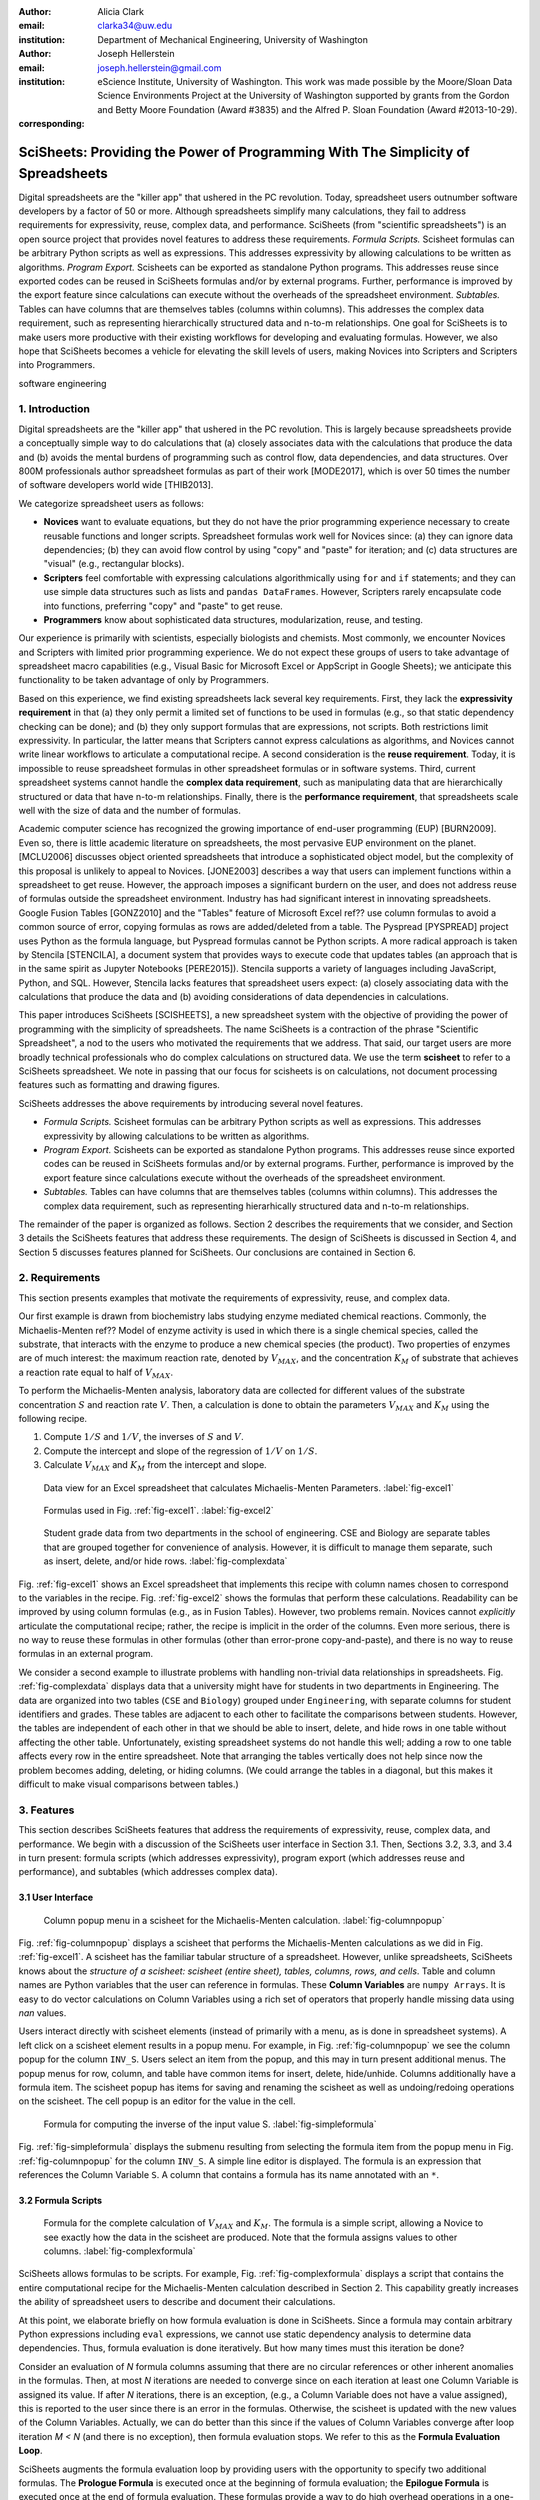 :author: Alicia Clark
:email: clarka34@uw.edu
:institution: Department of Mechanical Engineering, University of Washington

:author: Joseph Hellerstein
:email: joseph.hellerstein@gmail.com
:institution: eScience Institute, University of Washington. This work was made possible by the Moore/Sloan Data Science Environments Project at the University of Washington supported by grants from the Gordon and Betty Moore Foundation (Award #3835) and the Alfred P. Sloan Foundation (Award #2013-10-29).
:corresponding:

---------------------------------------------------------------------------------
SciSheets: Providing the Power of Programming With The Simplicity of Spreadsheets
---------------------------------------------------------------------------------

.. class:: abstract

Digital spreadsheets are the "killer app" that ushered in the PC revolution.
Today,
spreadsheet users outnumber software developers by a factor of
50 or more.
Although spreadsheets simplify many calculations, they fail
to address requirements for expressivity, reuse, complex data, and performance.
SciSheets (from "scientific spreadsheets") is an open source project that provides
novel features to address these requirements.
*Formula Scripts.*
Scisheet formulas can be arbitrary Python scripts as well as expressions.
This addresses expressivity by allowing
calculations to be written as algorithms.
*Program Export.*
Scisheets can be exported as standalone Python programs.
This addresses reuse since
exported codes
can be reused in SciSheets formulas and/or by
external programs.
Further, performance is improved by the export feature
since calculations can execute without the
overheads of the spreadsheet environment.
*Subtables.*
Tables can have columns that are themselves tables (columns within columns).
This addresses the complex data requirement,
such as representing hierarchically structured
data and n-to-m relationships.
One goal for SciSheets is to make users more productive with their existing
workflows for developing and evaluating formulas.
However, we also hope that SciSheets becomes a vehicle for elevating the skill levels
of users, making Novices into Scripters and Scripters into Programmers.


.. class:: keywords

   software engineering

1. Introduction
---------------

Digital spreadsheets are the "killer app" that ushered in the PC revolution.
This is largely because spreadsheets provide a conceptually simple way to do calculations that
(a) closely associates data with the calculations that produce the data and
(b) avoids the mental burdens of programming
such as
control flow, data dependencies, and data structures.
Over 800M professionals author spreadsheet formulas as part of their work
[MODE2017],
which is over 50 times the number
of software developers world wide [THIB2013].

We categorize
spreadsheet users as follows:

- **Novices** want to evaluate equations, but they do not have the prior
  programming experience necessary to create reusable functions and longer scripts.
  Spreadsheet formulas work well for Novices since: (a) they can
  ignore data dependencies;
  (b) they can avoid flow control by using
  "copy" and "paste" for iteration;
  and (c) data structures are "visual" (e.g., rectangular blocks).
- **Scripters** feel comfortable with expressing calculations algorithmically using ``for`` and ``if``
  statements; and they can use simple data structures such as lists and
  ``pandas DataFrames``.
  However, Scripters rarely encapsulate code into functions,
  preferring "copy" and "paste" to get reuse.
- **Programmers** know about sophisticated data structures, modularization, reuse, and testing.

Our experience is primarily with scientists, especially biologists and chemists.
Most commonly, we encounter Novices and Scripters with limited prior programming
experience. We do not expect these groups of users to take advantage of
spreadsheet macro capabilities (e.g.,  Visual Basic for Microsoft Excel or
AppScript in Google Sheets); we anticipate this functionality to be taken advantage
of only by Programmers.

Based on this experience, we find
existing spreadsheets lack several key requirements.
First, they lack
the **expressivity requirement** in that (a)
they only permit a limited set of functions to be used
in formulas (e.g., so that static dependency
checking can be done); and (b)
they only support formulas that are expressions,
not scripts.
Both restrictions limit expressivity.
In particular, the latter means that Scripters
cannot express calculations as algorithms, and
Novices
cannot write linear workflows to
articulate a computational recipe.
A second consideration is the
**reuse requirement**.
Today,
it is impossible to reuse spreadsheet
formulas in other spreadsheet formulas or in software systems.
Third, current spreadsheet systems cannot handle the
**complex data requirement**, such as
manipulating data that are
hierarchically structured or data that have n-to-m relationships.
Finally, there is the
**performance requirement**, that
spreadsheets scale well with
the size of data and the number of formulas.

Academic computer science has recognized the growing importance
of end-user programming (EUP) [BURN2009].
Even so,
there is little
academic literature on spreadsheets,
the most pervasive EUP environment on the planet.
[MCLU2006] discusses object oriented spreadsheets that
introduce a sophisticated object model, but the complexity of
this proposal is unlikely to appeal to Novices.
[JONE2003] describes a way that users can implement functions
within a spreadsheet to get reuse.
However, the approach imposes a significant burdern on the user,
and does not address reuse of
formulas outside the spreadsheet environment.
Industry has had significant
interest in innovating spreadsheets.
Google Fusion Tables [GONZ2010]
and the "Tables" feature of Microsoft Excel ref??
use column formulas to avoid a common source of error,
copying formulas as rows are added/deleted from a table.
The Pyspread [PYSPREAD] project uses Python as the formula language,
but Pyspread formulas cannot be Python scripts.
A more radical approach is taken by
Stencila [STENCILA],
a document system that provides ways to execute code that
updates tables (an approach that is in the same
spirit as Jupyter Notebooks
[PERE2015]).
Stencila supports a variety of languages including
JavaScript, Python, and SQL.
However, Stencila lacks features that spreadsheet users expect:
(a) closely associating data with the calculations that produce the data
and (b) avoiding considerations of data dependencies in calculations.

This paper introduces SciSheets [SCISHEETS],
a new spreadsheet system with the
objective of providing
the power of programming with the simplicity of spreadsheets.
The name SciSheets is a contraction of the phrase "Scientific Spreadsheet", a nod to the users
who motivated the requirements that we address.
That said,
our target users are more broadly technical professionals
who do complex calculations on structured data.
We use the term **scisheet** to refer to a SciSheets spreadsheet.
We note in passing that our focus for scisheets is on
calculations,
not document processing features such as formatting and drawing figures.

SciSheets addresses the above requirements by introducing
several novel features.

- *Formula Scripts.*
  Scisheet formulas can be arbitrary Python scripts as well as expressions.
  This addresses expressivity by allowing
  calculations to be written as algorithms.
- *Program Export.*
  Scisheets can be exported as standalone Python programs.
  This addresses reuse since
  exported codes
  can be reused in SciSheets formulas and/or by
  external programs.
  Further, performance is improved by the export feature
  since calculations execute without the
  overheads of the spreadsheet environment.
- *Subtables.*
  Tables can have columns that are themselves tables (columns within columns).
  This addresses the complex data requirement,
  such as representing hierarhically structured
  data and n-to-m relationships.

The remainder of the paper is organized as follows.
Section 2 describes the requirements that we consider, and
Section 3 details the SciSheets features that address these requirements.
The design of SciSheets is discussed in Section 4, and
Section 5 discusses features planned for SciSheets.
Our conclusions are contained in Section 6.

2. Requirements
---------------

This section presents examples that motivate
the requirements of expressivity, reuse, and complex data.

Our first example is drawn from biochemistry labs
studying enzyme mediated chemical reactions.
Commonly, the Michaelis-Menten ref?? Model of enzyme activity is used in which
there is a single chemical species, called the substrate, that interacts with the enzyme to produce
a new chemical species (the product).
Two properties of enzymes are of much interest: the maximum reaction rate,
denoted by :math:`V_{MAX}`, and the concentration :math:`K_M` of substrate that achieves
a reaction rate equal to half of :math:`V_{MAX}`.

To perform the Michaelis-Menten analysis,
laboratory data are collected for different values of the substrate concentration
:math:`S` and reaction rate :math:`V`.
Then, a calculation is done to obtain the parameters :math:`V_{MAX}` and :math:`K_M`
using the following recipe.

1. Compute :math:`1/S` and :math:`1/V`, the inverses of :math:`S` and :math:`V`.
2. Compute the intercept and slope of the regression of :math:`1/V` on
   :math:`1/S`.
3. Calculate :math:`V_{MAX}` and :math:`K_M` from the intercept and slope.

.. figure:: excel1.png

   Data view for an Excel spreadsheet that calculates Michaelis-Menten Parameters. :label:`fig-excel1`

.. figure:: excel2.png

   Formulas used in Fig. :ref:`fig-excel1`. :label:`fig-excel2`

.. figure:: ExcelMultiTable.png

   Student grade data from two departments in the school of engineering.
   CSE and Biology are separate tables that are grouped together for
   convenience of analysis.
   However, it is difficult to manage them separate, such as insert, delete,
   and/or hide rows.
   :label:`fig-complexdata`

Fig. :ref:`fig-excel1` shows an Excel spreadsheet that implements this recipe
with column names chosen to correspond to the variables in the recipe.
Fig. :ref:`fig-excel2` shows the formulas that
perform these calculations.
Readability can be improved by using column formulas (e.g., as in Fusion Tables).
However, two problems remain.
Novices cannot *explicitly* articulate
the computational recipe; rather, the recipe is implicit in the order of the columns.
Even more serious, there is no way to reuse these formulas in other
formulas (other than error-prone copy-and-paste), and
there is no way
to reuse formulas in an external program.

We consider a second example to illustrate problems with handling
non-trivial data relationships in spreadsheets.
Fig. :ref:`fig-complexdata` displays data that a university
might have for students in two departments in Engineering.
The data are organized into two tables
(``CSE`` and ``Biology``) grouped under
``Engineering``, with separate columns for student identifiers
and grades.
These tables
are adjacent to each other to facilitate the comparisons between
students.
However, the tables are independent of each other
in that we should be able to insert, delete, and hide rows
in one table without affecting
the other table.
Unfortunately, existing spreadsheet systems do not handle this well; adding
a row to one table affects every row in the entire spreadsheet.
Note that arranging the tables vertically does not help since now the problem
becomes adding, deleting, or hiding columns.
(We could arrange the tables in a diagonal, but
this makes it difficult to make visual comparisons between
tables.)

3. Features
-----------

This section describes SciSheets features that address the requirements of expressivity, reuse, complex data,
and performance.
We begin with a discussion of the SciSheets
user interface in Section 3.1.
Then, Sections 3.2, 3.3, and 3.4 in turn present:
formula scripts (which addresses expressivity),
program export (which addresses reuse and performance),
and subtables (which addresses complex data).

3.1 User Interface
~~~~~~~~~~~~~~~~~~

.. figure:: ColumnPopup.png

   Column popup menu in a scisheet for the Michaelis-Menten calculation. :label:`fig-columnpopup`

Fig. :ref:`fig-columnpopup` displays a scisheet that performs the Michaelis-Menten calculations
as we did in Fig. :ref:`fig-excel1`.
A scisheet
has the familiar tabular structure of a spreadsheet.
However, unlike spreadsheets, SciSheets knows about the
*structure of a scisheet:
scisheet (entire sheet), tables, columns, rows, and cells*.
Table and column names are Python variables that the user can reference in formulas.
These **Column Variables**
are ``numpy Arrays``.
It is easy to do vector calculations on Column Variables using a rich set of operators that properly handle
missing data using `nan` values.

Users interact directly with scisheet elements (instead of primarily with a menu, as is done in spreadsheet systems).
A left click on a scisheet element results in a popup menu.
For example,
in Fig. :ref:`fig-columnpopup` we see the column popup for the column ``INV_S``.
Users select an item from the popup, and this may in turn present additional menus.
The popup menus for row, column, and table have common items for insert, delete, hide/unhide.
Columns additionally have a formula item.
The scisheet popup has items for saving and renaming the scisheet as well as undoing/redoing operations
on the scisheet.
The cell popup is an editor for the value in the cell.


.. figure:: SimpleFormula.png
   :scale: 50 %

   Formula for computing the inverse of the input value S. :label:`fig-simpleformula`

Fig. :ref:`fig-simpleformula` displays the submenu resulting from selecting the formula item
from the popup menu in Fig. :ref:`fig-columnpopup` for the column ``INV_S``.
A simple line editor is displayed.
The formula is an expression that references the Column Variable ``S``.
A column that contains a formula has its name annotated with an ``*``.

3.2 Formula Scripts
~~~~~~~~~~~~~~~~~~~

.. figure:: ComplexFormula.png

   Formula for the complete calculation of :math:`V_{MAX}` and
   :math:`K_M`.
   The formula is a simple script, allowing a Novice to see
   exactly how the data in the scisheet are produced.
   Note that the formula assigns values to other columns.
   :label:`fig-complexformula`

SciSheets allows formulas to be scripts.
For example, Fig. :ref:`fig-complexformula` displays a script that contains
the entire computational recipe for the Michaelis-Menten calculation
described in Section 2.
This capability greatly increases the ability of spreadsheet users
to describe and document their calculations.

At this point, we elaborate briefly on how formula evaluation is done
in SciSheets.
Since a formula may contain arbitrary Python expressions including
``eval`` expressions, we cannot use static dependency analysis
to determine data dependencies.
Thus, formula evaluation is done iteratively.
But how many times must this iteration be done?

Consider an evaluation of *N* formula columns assuming that
there are no
circular references or other inherent anomalies in the formulas.
Then, at most *N* iterations are needed to converge since on each iteration
at least one Column Variable is assigned its value.
If after *N* iterations, there is an exception, (e.g., a Column Variable
does not have a value assigned), this is reported to the user since there is
an error in the formulas.
Otherwise, the scisheet is updated with the new values of the
Column Variables.
Actually, we can do better than this since
if the values of Column Variables converge after loop iteration
*M < N* (and there is no exception), then
formula evaluation stops.
We refer to this as the **Formula Evaluation Loop**.

SciSheets augments the formula evaluation loop by providing users with the opportunity
to specify two additional formulas.
The **Prologue Formula** is executed once at the beginning of formula evaluation;
the **Epilogue Formula** is executed once at the end of formula evaluation.
These formulas provide a way to do high overhead operations in a one-shot manner
and so providing another feature
related to the Performance requirement.
For example, a user may have Prologue Formula that
reads a file (e.g., to initialize input values in a table) at the beginning
of the calculation, and an Epilogue Formula
that writes results at the end of the calculation.
Prologue and Epilogue Formulas are modified through the scisheet popup menu.

3.3. Program Export
~~~~~~~~~~~~~~~~~~~

.. figure:: TableExport.png

   Menu to export a table as a standalone python program. :label:`fig-export`

A scisheet can be executed as a standalone program or as
a function in a python module.
The feature addresses the Reuse requirement since
exported programs can be used in scisheet formulas
and/or external programs.
The export feature also addresses the Performance requirement
since executing standalone code eliminates the overheads of
the spreadsheet environment.

Fig. :ref:`fig-export` displays the scisheet popup menu for
program export.
The user sees a menu with entries for the function name,
inputs (list of column names that are inputs),
and outputs (list of column names that are computed by the function).

Program export produces two files.
The first is the python module containing the exported function.
The second is a python file containing a test for the exported function.

We begin with the first file.
The code in this file is structured into several sections:

- Function definition and setup
- Formula evaluation
- Function close

The function definition and setup contain the function definition,
imports, and the scisheet Prologue Formula (a script consisting of imports).

.. code-block:: python

   # Function definition
   def michaelis(S, V):
     from scisheets.core import api as api
     s = api.APIPlugin('michaelis.scish')
     s.initialize()
     _table = s.getTable()
     # Prologue
     s.controller.startBlock('Prologue')
     # Begin Prologue
     import math as mt
     import numpy as np
     from os import listdir
     from os.path import isfile, join
     import pandas as pd
     import scipy as sp
     from numpy import nan  # Must follow sympy import
     # End Prologue
     s.controller.endBlock()

In the above code, there is an import of ``api`` from ``scisheets.core``.
``api`` is the SciSheets runtime.
The API object ``s`` is constructed from the
exported scisheet that is
serialized in a JSON format
with extension ``.scish``.

This code points to a somewhat subtle requirement that SciSheets addresses.
We refer to this as the **Script Debuggability Requirement**,
a requirement that arises because allowing a formula to be a script
means that errors must be localized to a line within the formula.
SciSheets handles this through the use of the paired statements
``s.controller.startBlock('Prologue')``
and
``s.controller.endBlock()``.
These statements allow
the SciSheets API as to identify which formula is being executed
so that formula errors can be localized to a particular line.


Next, we consider the formula evaluation loop.

.. code-block:: python

     s.controller.initializeLoop()
     while not s.controller.isTerminateLoop():
       s.controller.startAnIteration()
       # Formula evaluation blocks
       try:
         # Column INV_S
         s.controller.startBlock('INV_S')
         INV_S = 1/S
         s.controller.endBlock()
         INV_S = s.coerceValues('INV_S', INV_S)
       except Exception as exc:
         s.controller.exceptionForBlock(exc)


``s.controller.initializeLoop()`` snapshots Column Variables.
``s.controller.isTerminateLoop()`` counts loop iterations, looks
for convergence of Column Variables, and checks to see if the last
loop iteration has an exception.
For each formula column, there is a ``try except`` block that informs
the API as to the formula being executed, executes the formula,
and records any exception.
Note that loop execution continues even if there is an execution
for a formula column; this is essential if formula columns are not
ordered according to their data dependencies.

Last, there is the function close.
The occurrence of an exception in the formula evaluation loop causes an exception
with the line number in the formula in which the (last) exception occurred.
If there is no exception, then Epilogue Formula is executed, and
the output values of the function are returned (assuming there is no exception
in the Epilogue Formula).

.. code-block:: python

     if s.controller.getException() is not None:
       raise Exception(s.controller.formatError(
           is_absolute_linenumber=True))
     s.controller.startBlock('Epilogue')
     # Epilogue
     s.controller.endBlock()

     return V_MAX,K_M

The second file produced by program export is a test file.
The test code makes use of ``unittest`` with a ``setUp``
method that assigns ``self.s`` the value of an API object.
The test is to compare the results of running the
exported function on columns in the scisheet that are
input to the function with the values of columns
that are outputs from the function.

.. code-block:: python

     def testBasics(self):
       # Assign column values to program variables.
       S = self.s.getColumnValue('S')
       V = self.s.getColumnValue('V')
       V_MAX,K_M = michaelis(S,V)
       self.assertTrue(
           self.s.compareToColumnValues('V_MAX', V_MAX))
       self.assertTrue(
           self.s.compareToColumnValues('K_M', K_M))

.. figure:: ProcessFiles.png
   :scale: 50 %

   A scisheet that processes many CSV files. :label:`fig-processfiles`

.. figure:: ProcessFilesScript.png

   Column formula for ``K_M`` in
   Fig. :ref:`fig-processfiles` that is a script to process a
   list of CSV files.
   :label:`fig-processfilesscript`

The combination of the program export and formula script features is very powerful.
For example, the ``michaelis`` function exported in
Fig. :ref:`fig-processfiles` reuses the ``michaelis`` function to process a list of files.
Fig. :ref:`fig-processfilesscript` displays the column formula for ``K_M``.

3.4. Subtables
~~~~~~~~~~~~~~

Subtables provide a way for SciSheets to deal with complex data.
This feature allows the user to nest a table within another table.

.. figure:: Multitable.png

   A table with two subtables.
   Subtables CSE and Biology can be manipulated separately.
   :label:`fig-subtables`

We illustrate this by revisiting the example
in Fig. :ref:`fig-complexdata`.
Fig. :ref:`fig-subtables` displays a scisheet for these data that
is similar to
Fig. :ref:`fig-complexdata`.
However, unlike traditional spreadsheet programs,
*SciSheets treats
``CSE`` and ``Biology`` as independent tables.*

.. figure:: PopupForHierarchicalRowInsert.png

   Menu to insert a row in one subtable.
   The menu is accessed by left-clicking on the "3" cell
   in the column labelled "row" in the CSE subtable.
   :label:`fig-subtable-insert`

.. figure:: AfterHierarchicalRowInsert.png

   Result of inserting a row in one subtable.
   Note that a row is inserted in the CSE subtable without affecting
   the Biology substable.
   :label:`fig-subtable-after`

To see this,
recall that in Section 2
we could not insert a row into ``CSE``
without also inserting a row into ``Biology``.
SciSheets addresses this requirement by providing a row popup
for each table.
This is shown in
Fig. :ref:`fig-subtable-insert` where there is a popup
for row 3 of ``CSE``.
The result of selecting ``insert`` is displayed in
Fig. :ref:`fig-subtable-after`.
Note that the ``Biology`` subtable is not modified.

4. Design
---------

SciSheets uses a client-server design.
The client runs in the browser using HTML and JavaScript;
the server runs Python using the Django framework ref??.
This design provides a
zero install deployment and
leverages the rapid innovation of browser technologies.

Our strategy has been to limit the scope of the client code
to presentation and handling end-user interactions.
In some cases, the client requires data from the server
to perform an end-user interaction
(e.g., populate a list of saved scisheets).
In these cases,
the client interacts with the server via AJAX calls.
The client makes use of several JavaScript packages
including JQuery, YUI DataTable, and JQueryLinedText.

.. figure:: SciSheetsCoreClasses.png
   :scale: 30 %

   SciSheets core classes. :label:`fig-coreclasses`

The SciSheets server handles the details of requests, which also
requires maintaining the data associated with scisheets.
Fig :ref:`fig-coreclasses` displays the core
classes used in the SciSheets server.
Core classes have several required methods.
One example of this is the ``copy`` method.
This method makes a copy of the object for which it is
invoked.
To do this, the object calls the ``copy`` method for its parent
class as well (which happens recursively).
Further, the object must call the ``copy`` method for core
objects that are instance variables.
For example,
``ColumnContainer`` objects have an instance
variable ``columns`` that contains a list of ``Column`` objects.
Other examples of required methods are
``isEquivalent``, which tests if two objects have the same
values of instance variables, and
``deserialize``, which creates objects based on data serialized
in a JSON structure.

We now describe the responsibility of the classes in
the ``Tree`` hierarchy
in Fig. :ref:`fig-coreclasses`.
``Tree`` implements a tree that is used to express
hierarchical
relationships such as between ``Table`` and ``Column`` objects.
``Tree`` also provides a mapping between the name of the
scisheet element
and the object associated with the name
(e.g., to handle user requests).
``ColumnContainer`` manages a collections of ``Table`` and ``Column`` objects.
``Column`` is a container of data values.
``Table`` knows about rows, and it
does formula evaluation using ``evaluate()``.
``UITable`` handles user requests (e.g., renaming a column and
inserting a row) in a way that is independent of the client implementation.
``DTTable`` provides client specific services, such as rendering tables into HTML using ``render()``.

The classes ``NameSpace`` (a Python namespace) and ``ColumnVariable``
are at the center of formula evaluation.
The ``evaluate()`` method in ``Table`` generates Python code that
is executed in a Python namespace.
The SciSheets runtime creates an instance of a ``ColumnVariable`` for each
``Column`` in the scisheet being evaluated.
``ColumnVariable`` puts the name of its corresponding ``Column`` into the
namespace, and assigns
to this name a ``numpy Array`` that is populated with
the values of the ``Column``.


Last, we consider performance.
There are two common
causes of poor performance
in the current implementation of SciSheets.
The first relates to data size.
At present,
SciSheets embeds data with the
HTML document that is rendered by the browser.
We will address this
by downloading data on demand and caching data locally.

The second cause of poor performance is having
many iterations of the formula evaluation loop.
If there is more than one formula column, then the best case is to
evaluate each formula column twice.
The first execution produces the desired result
(e.g.,
if the formula columns are in order of their data
dependencies);
the second execution confirms that the result has
converged.
Some efficiencies can be gained by using the Prologue and
Epilogue features for one-shot
execution of high overhead operations (e.g., file I/O).
Also, we are exploring the extent to which SciSheets
can automatically detect if static dependency checking
can be used so that formula evaluation is done
only once.

Clearly, performance can be improved by reducing the number
of formula columns since this reduces the maximum number
of iterations of the formulation evaluation loop.
SciSheets supports this strategy by permitting
formulas to be scripts.
This is a reasonable strategy for a Scripter, but
it may work poorly for a Novice who is unaware
of data dependencies.


5. Future Work
--------------

This section describes several features that are
under development.

5.1 Subtables with Scoping
~~~~~~~~~~~~~~~~~~~~~~~~~~

This feature addresses the reuse requirement.
Today, spreadsheet users typically use copy-and-paste to reuse formulas.
This approach suffers from many problems.
First, it is error prone since there are often mistakes as to what is copied
and where it is pasted.
Second, fixing bugs in formulas requires repeating the copy-and-paste, another
error prone process.

It turns out that a modest change to the subtable feature can provide
a robust approach to
reuse through copy-and-paste.
The feature is to have subtables define a name scope.
To see this, consider Fig. :ref:`fig-subtables` with the subtables
``CSE`` and ``Biology``.
Suppose further that these subtables both have a column named ``GPA``,
and we want to add the column ``TypicalGPA`` to both subtables.
The approach would be as follows:

1. Add the column ``TypicalGPA`` to ``CSE``.
2. Create the formula
   ``np.mean(GPA)`` in
   ``TypicalGPA``.
3. Copy the column ``TypicalGPA`` to subtable ``Biology``
   Since the subtable scope is local, the formula
   ``np.mean(GPA)`` will reference the column ``GPA`` in
   ``Biology``.

Now suppose that we want to change the calculation of
``TypicalGPA`` to be the median instead of the mean.
This is handled as follows:

1. The user edits the formula for the column ``TypicalGPA`` in
   subtable ``CSE``,
   changing the formula to
   ``np.median(GPA)``.
2. SciSheets responds by asking if the user wants the
   copies of this formula
   to be updated as well.
3. The user answers "yes", and the formula is changed for
   ``TypicalGPA`` in subtable ``Biology``.


5.2 Plotting
~~~~~~~~~~~~

At present, SciSheets does not support plotting.
However, there is clearly a **Plotting Requirement** for
any reasonable spreadsheet system.
Our approach to plotting will be to leverage
the bokeh package ref?? since it provides a convenient way
to generate HTML and JavaScript for plots that can be embedded
into HTML documents.
Our vision is to make ``plot`` a function that can be used
in a formula.
A *plot* column will have its cells rendered as HTML.

5.3 Github Integration
~~~~~~~~~~~~~~~~~~~~~~

A common problem with spreadsheets is that calculations are difficult to reproduce
because some steps are manual (e.g., menu interactions). Additionally, it can be
difficult to reproduce a spreadsheet due to the presence of errors.
We refer to this as the **Reproducibility Requirement**.
Version control is an integral part of reproducibility.
Today, a spreadsheet file as a whole can be version controlled,
but this granularity is too course.
More detailed version control can be done manually.
However, this is error prone, and it is very difficult
to keep current (a considerably problem in a collaborative environment).
One automated approach is a revision history, such as
Google Sheets.
However, this technique fails to record the sequence in which changes were made, by whom,
and for what reason.

The method of serialization used in SciSheets lends itself well
to github integration.
Scisheets are serialized as JSON files with separate lines used for data, formulas,
and structural relationships between columns, tables, and the scisheet.
Although the structural relationships have a complex representation, it
does seem that SciSheets can be integrated with the line oriented version
control of github.

We are in the process of designing a user friendly integration of SciSheets with
github.
The scope here includes the following use cases:

- **Branching.**
  Users should be able to create branches to explore new calculations and also
  features in a scisheet. Fig. :ref:`fig-branch` shows how a Scisheet can be split
  into two separate branches.
  As with branching for software teams, branching with a spreadsheet
  will allow collaborators to work on their part of the project without
  worrying about affecting the work of others.

  .. figure:: spreadsheet_branch.png

     Diagram showing how a scisheet can be split into two separate branches for testing
     code features. :label:`fig-branch`

- **Merging.**
  Users will be able to utilize the existing github strategies for merging two
  documents. In addition to
  having a code based implementation to solve merge conflicts, we intend to develop
  a visual way for users to approve or deny merge conflicts within the Scisheet
  itself. Fig. :ref:`fig-merge` shows how two Scisheets can be merged into an
  individual spreadsheet. This implementation will be similar to the
  `nbdime` package developed for merging and differcing Jupyter notebooks [NBDIME].

  .. figure:: spreadsheet_merge.png

     Diagram showing how two scisheets will be merged (assuming no merge conflicts).
     :label:`fig-merge`

- **Differencing.**
  Users will be able to look through the history of git commits to explore
  previous changes. Fig. :ref:`fig-diff` shows a visual example of the history of
  a SciSheet. The user will be able to select any point in history to further
  explore the history (similar to ``git checkout``). This functionality will allow
  collaborators to gain a greater understanding of changes made to the spreadsheet
  and potentially reduce duplicate implementations of certain formulas.

  .. figure:: spreadsheet_history.png

     Diagram showing a visual history of the SciSheet. The SciSheets in green show
     when columns have been added; whereas, the SciSheets in red show when columns
     have been removed.
     :label:`fig-diff`


6. Conclusions
--------------

.. table:: Summary of requirements
           and SciSheets features that address these requirements.
           Features in italics are planned but not yet implemented.
           :label:`fig-benefits`

   +---------------------------+--------------------------------+
   |      Requirement          |    SciSheets Feature           |
   +===========================+================================+
   | - Expressivity            | - Python formulas              |
   |                           | - Formula scripts              |
   +---------------------------+--------------------------------+
   | - Reuse                   | - Program export               |
   |                           | - *Subtables with Scoping*     |
   +---------------------------+--------------------------------+
   | - Complex Data            | - Subtables                    |
   +---------------------------+--------------------------------+
   | - Performance             | - Progam export                |
   |                           | - Prologue, Epilogue           |
   |                           | - *Load data on demand*        |
   |                           | - *Conditional static*         |
   |                           |   *dependency checking*        |
   +---------------------------+--------------------------------+
   | - Plotting                | - *Embed bokeh components*     |
   +---------------------------+--------------------------------+
   | - Script Debuggability    | - Localized exceptions         |
   +---------------------------+--------------------------------+
   | - Reproducibility         | - ``github`` *integration*     |
   +---------------------------+--------------------------------+

SciSheets is
a new spreadsheet system.
Our guiding principle is to provide
the power of programming with the simplicity of spreadsheets.
Our target users are technical professionals
who do complex calculations on structured data.

SciSheets addresses several requirements that are
not handled well
in existing spreadsheet systems,
especially the requirements of expressivity, reuse, complex data, and performance.
SciSheets addresses these requirements by introducing
several novel features.

- *Formula Scripts.*
  Scisheet formulas can be Python scripts, not just expressions.
  This addresses expressivity by allowing
  calculations to be written as algorithms.
- *Program Export.*
  Scisheets can be exported as standalone Python programs.
  This addresses reuse since
  exported spreadsheets
  can be reused in SciSheets formulas and/or by
  external programs (e.g., written by Programmers).
  Further, performance is improved by the export feature
  since calculations can execute without the
  overheads of the spreadsheet environment.
- *Subtables.*
  Tables can have columns that are themselves tables (columns within columns).
  This addresses the complex data requirement,
  such as representing n-to-m relationships.

Table :ref:`fig-benefits` displays
a comprehensive list of the requirements we plan to address
and the corresponding SciSheets features.

One goal for SciSheets is to make users more productive with their existing
workflows for developing and evaluating formulas.
However, we also hope that SciSheets becomes a vehicle for elevating the skill levels
of users, making Novices into Scripters and Scripters into Programmers.

At present, SciSheets is
capable of doing robust demos.
Some work remains to create a capable beta.
Further, we are exploring possible deployment vehicles.
For example,
rather than having SciSheets be a standalone tool, another possibility is
integration with Jupyter notebooks.

References
----------
.. [BURN2009] Burnett, M. *What is end-user software engineering and why does
              it matter?*, Lecture Notes in Computer Science, 2009
.. [GONZ2010]  *Google Fusion Tables: Web-Centered Data Management
              and Collaboration*, Hector Gonzalez et al., SIGMOD, 2010.
.. [JONE2003] Jones, S., Blackwell, A., and Burnett, M. i
              *A user-centred approach to functions in excel*,
              SIGPLAN Notices, 2003.
.. [MCCU2006] McCutchen, M., Itzhaky, S., and Jackson, D. *Object spreadsheets:
              a new computational model for end-user development of data-centric web applications*,
              Proceedings of the 2016 ACM International Symposium on New Ideas, New Paradigms,
              and Reflections on Programming and Software, 2006.
.. [MODE2017] *MODELOFF - Financial Modeling World Championships*,
              http://www.modeloff.com/the-legend/.
.. [NBDIME]   *nbdime*, https://github.com/jupyter/nbdime.
.. [PERE2015] Perez, Fernando and Branger, Brian.
              *Project Jupyter: Computational Narratives as the
              Engine of Collaborative Data Science*, http://archive.ipython.org/JupyterGrantNarrative-2015.pdf.
.. [PYSPREAD] Manns, M. *PYSPREAD*, http://github.com/manns/pyspread.
.. [SCISHEET] *SciSheets*, https://github.com/ScienceStacks/SciSheets.
.. [STENCILA] *Stencila*, https://stenci.la/.
.. [THIB2013] Thibodeau, Patrick.
              *India to overtake U.S. on number of developers by 2017*,
              COMPUTERWORLD, Jul 10, 2013.
